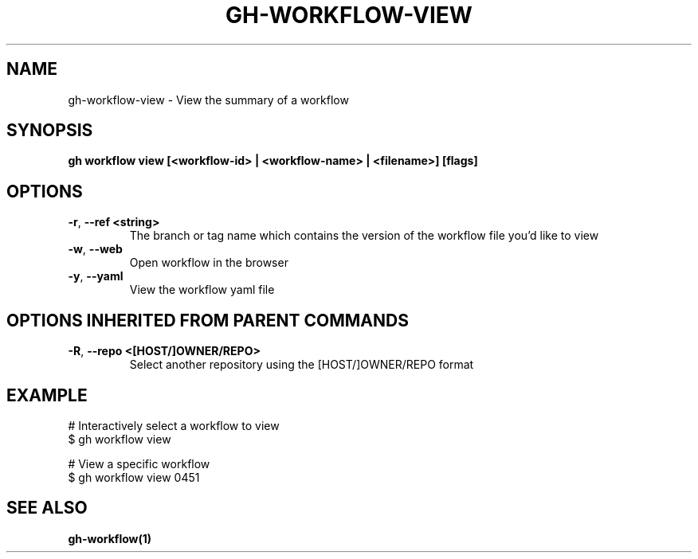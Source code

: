 .nh
.TH "GH-WORKFLOW-VIEW" "1" "Apr 2024" "GitHub CLI 2.49.0" "GitHub CLI manual"

.SH NAME
.PP
gh-workflow-view - View the summary of a workflow


.SH SYNOPSIS
.PP
\fBgh workflow view [<workflow-id> | <workflow-name> | <filename>] [flags]\fR


.SH OPTIONS
.TP
\fB-r\fR, \fB--ref\fR \fB<string>\fR
The branch or tag name which contains the version of the workflow file you'd like to view

.TP
\fB-w\fR, \fB--web\fR
Open workflow in the browser

.TP
\fB-y\fR, \fB--yaml\fR
View the workflow yaml file


.SH OPTIONS INHERITED FROM PARENT COMMANDS
.TP
\fB-R\fR, \fB--repo\fR \fB<[HOST/]OWNER/REPO>\fR
Select another repository using the [HOST/]OWNER/REPO format


.SH EXAMPLE
.EX
# Interactively select a workflow to view
$ gh workflow view

# View a specific workflow
$ gh workflow view 0451

.EE


.SH SEE ALSO
.PP
\fBgh-workflow(1)\fR
